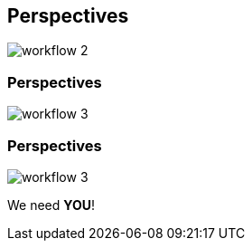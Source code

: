 [transition=none,%notitle]
== Perspectives

[.stretch]
image::../images/workflow_2.svg[workflow 2,float="center"]

[transition=none]
=== Perspectives

[.stretch]
image::../images/workflow_3.svg[workflow 3,float="center"]

[transition=none]
=== Perspectives

[.stretch]
image::../images/workflow_3.svg[workflow 3,float="center"]

We need **YOU**!
